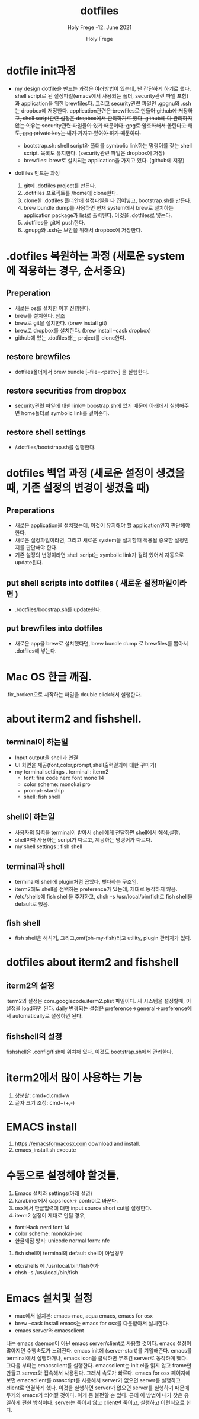 # ------------------------------------------------------------------------------
#+TITLE:     dotfiles
#+SUBTITLE:  Holy Frege -12. June 2021
#+AUTHOR:    Holy Frege
#+EMAIL:     holy_frege@fastmail.com
#+STARTUP:   content showstars indent inlineimages hideblocks
#+OPTIONS:   toc:2 html-scripts:nil num:nil html-postamble:nil html-style:nil ^:nil
# ------------------------------------------------------------------------------
* dotfile init과정
- my design
  dotfile을 만드는 과정은 여러방법이 있는데, 난 간단하게 하기로 했다. shell script로 된 설정파일(emacs에서 사용되는 폴더, security관련 파일 포함)과 application을 위한 brewfiles다. 그리고 security관련 파일인 .gpgnu와 .ssh는 dropbox에 저장한다. +application관련은 brewfiles로 만들어 github에 저장하고, shell script관련 설정은 dropbox에서 관리하기로 했다. github에 다 관리하지 않는 이유는 security관련 파일들이 있기 때문이다. gpg로 암호화해서 올린다고 해도, gpg private key는 내가 가지고 있어야 하기 때문이다.+

  - bootstrap.sh: shell script와 폴더를 symbolic link하는 명령어를 갖는  shell script. 목록도 유지한다. (security관련 파일은 dropbox에 저장)
  - brewfiles: brew로 설치되는 application을 가지고 있다. (github에 저장)
    
- dotfiles 만드는 과정
  1) git에 .dotfiles project를 만든다.
  2) .dotifiles 프로젝트를 /home에 clone한다.
  3) clone한 .dotfiles 폴더안에 설정파일을 다 집어넣고, bootstrap.sh를 만든다.
  4) brew bundle dump를 사용하면 현재 system에서  brew로 설치하는 application package가 list로 출력된다. 이것을 .dotfiles로 넣는다.
  5) .dotfiles을 git에 push한다.
  6) .gnupg와 .ssh는 보안을 위해서 dropbox에 저장한다.

* .dotfiles 복원하는 과정 (새로운 system에 적용하는 경우, 순서중요)
** Preperation
- 새로운 os를 설치한 이후 진행된다.
- brew를 설치한다. [[https://brew.sh][참조]]
- brew로 git을 설치한다. (brew install git)
- brew로 dropbox를 설치한다. (brew install --cask dropbox)
- github에 있는 .dotfiles라는 project를 clone한다.

** restore brewfiles
- dotfiles폴더에서 brew bundle [--file=<path>] 을 실행한다.

** restore securities from dropbox
- security관련 파일에 대한 link는 boostrap.sh에 있기 때문에 아래에서 실행해주면 home폴더로 symbolic link를 걸어준다.
    
** restore shell settings
- /.dotfiles/bootstrap.sh를 실행한다.

* dotfiles 백업 과정 (새로운 설정이 생겼을 때, 기존 설정의 변경이 생겼을 때)
** Preperations
- 새로운 application을 설치했는데, 이것이 유지해야 할 application인지 판단해야 한다.
- 새로운 설정파일이라면, 그리고 새로운 system을 설치할때 적용될 중요한 설정인지를 판단해야 한다.
- 기존 설정의 변경이라면 shell script는 symbolic link가 걸려 있어서 자동으로 update된다.
  
** put shell scripts into dotfiles ( 새로운 설정파일이라면 )
- ./dotfiles/boostrap.sh를 update한다.
  
** put brewfiles into dotfiles
- 새로운 app을 brew로 설치했다면, brew bundle dump 로 brewfiles를 뽑아서 .dotfiles에 넣는다.
   
*  Mac OS 한글 깨짐.
.fix_broken으로 시작하는 파일을 double click해서 실행한다.

*  about iterm2 and fishshell.

** terminal이 하는일
     - Input output을 shell과 연결
     - UI 화면을 제공(font,color,prompt,shell출력결과에 대한 꾸미기)
     - my terminal settings
        . terminal : iterm2
        -  font: fira code nerd font mono 14
        - color scheme: monokai pro
        - prompt: starship
        - shell: fish shell
** shell이 하는일
     - 사용자의 입력을 terminal이 받아서 shell에게 전달하면 shell에서 해석,실행.
     - shell마다 사용하는 script가 다르고, 제공하는 명령어가 다르다.
     - my shell settings : fish shell
** terminal과 shell 
    - terminal에 shell에 plugin처럼 꼽았다, 뺏다하는 구조임.
    - iterm2에도 shell을 선택하는 preference가 있는데, 제대로 동작하지 않음.
    - /etc/shells에 fish shell을 추가하고, chsh -s /usr/local/bin/fish로 fish shell을 default로 했음.
** fish shell
    - fish shell은 해석기, 그리고,omf(oh-my-fish)라고 utility, plugin 관리자가 있다.
* dotfiles about iterm2 and fishshell
** iterm2의 설정
iterm2의 설정은 com.googlecode.iterm2.plist 파일이다. 새 시스템을 설정할때, 이 설정을 load하면 된다.
daily 변경되는 설정은 preference->general->preference에서 automatically로 설정하면 된다.
** fishshell의 설정
fishshell은 .config/fish에 위치해 있다. 이것도 bootstrap.sh에서 관리한다.

* iterm2에서 많이 사용하는 기능
1) 창분할: cmd+d,cmd+w
2) 글자 크기 조정: cmd+(+,-)
* EMACS install
1) https://emacsformacosx.com download and install.
2) emacs_install.sh execute

* 수동으로 설정해야 할것들.
1. Emacs 설치와 settings(아래 설명)
2. karabiner에서 caps lock-> control로 바꾼다.
3. osx에서 한글입력에 대한 input source short cut을 설정한다.
4. iterm2 설정이 제대로 안될 경우,
- font:Hack nerd font 14
- color scheme: monokai-pro
- 한글깨짐 방지: unicode normal form: nfc
5. fish shell이 terminal의 default shell이 아닐경우
- etc/shells 에 /usr/local/bin/fish추가
- chsh -s /usr/local/bin/fish

* Emacs 설치및 설정
- mac에서 설치본: emacs-mac, aqua emacs, emacs for osx
- brew --cask install emacs는 emacs for osx를 다운받아서 설치한다.
- emacs server와 emacsclient
나는 emacs daemon이 아닌 emacs server/client로 사용할 것이다. emacs 설정이 많아지면 수행속도가 느려진다.
emacs init에 (server-start)를 기입해준다. emacs를 terminal에서 실행하거나, emacs icon을 클릭하면 무조건 server로 동작하게 했다. 그다음 부터는 emacsclient를 실행한다. emacsclient는 init.el을 읽지 않고 frame만 만들고 server와 접속해서 사용된다. 그래서 속도가 빠르다. emacs for osx 페이지에 보면 emacsclient를 osascript를 사용해서 server가 없으면 server를 실행하고 client로 연결하게 했다. 이것을 실행하면 server가 없으면 server를 실행하기 때문에 두개의 emacs가 띄어질 것이다. 이게 좀 불편할 순 있다. 근데 이 방법이 내가 찾은 유일하게 편한 방식이다. server는 죽이지 않고 client만 죽이고, 실행하고 이런식으로 한다.





